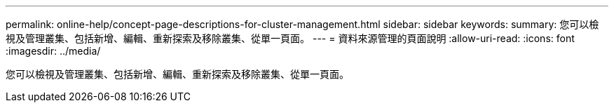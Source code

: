 ---
permalink: online-help/concept-page-descriptions-for-cluster-management.html 
sidebar: sidebar 
keywords:  
summary: 您可以檢視及管理叢集、包括新增、編輯、重新探索及移除叢集、從單一頁面。 
---
= 資料來源管理的頁面說明
:allow-uri-read: 
:icons: font
:imagesdir: ../media/


[role="lead"]
您可以檢視及管理叢集、包括新增、編輯、重新探索及移除叢集、從單一頁面。
